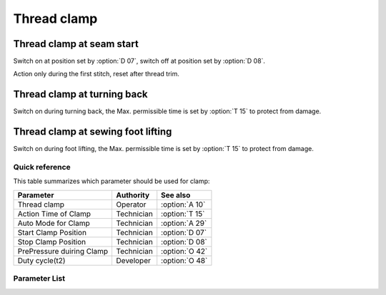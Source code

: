 .. _thread_clamp:

============
Thread clamp
============

Thread clamp at seam start
--------------------------

Switch on at position set by :option:`D 07`, switch off at position set by :option:`D 08`.

Action only during the first stitch, reset after thread trim.

Thread clamp at turning back
----------------------------

Switch on during turning back, the Max. permissible time is set by :option:`T 15`
to protect from damage.

Thread clamp at sewing foot lifting
-----------------------------------

Switch on during foot lifting, the Max. permissible time is set by :option:`T 15`
to protect from damage.

Quick reference
===============

This table summarizes which parameter should be used for clamp:

==================================================== ========== ==============
Parameter                                            Authority  See also
==================================================== ========== ==============
Thread clamp                                         Operator   :option:`A 10`
Action Time of Clamp                                 Technician :option:`T 15`
Auto Mode for Clamp                                  Technician :option:`A 29`
Start Clamp Position                                 Technician :option:`D 07`
Stop Clamp Position                                  Technician :option:`D 08`
PrePressure duiring Clamp                            Technician :option:`O 42`
Duty cycle(t2)                                       Developer  :option:`O 48`
==================================================== ========== ==============

Parameter List
==============

.. option:: T 15
   
   -Max  2000
   -Min  1
   -Unit  ms
   -Description  Action time of clamp when lifting the foot or lifting the needlebar after trim.

.. option:: A 10
   
   -Max  1
   -Min  0
   -Unit  --
   -Description
     | Thread clamp:
     | 0 = Off;
     | 1 = On.

.. option:: A 29
   
   -Max  3
   -Min  0
   -Unit  --
   -Description
     | 0 = actions when start sewing;
     | 1 = actions when start sewing and lifting the needle after trim;
     | 2 = actions when start sewing and lifting the foot;
     | 3 = both 1&2.

.. option:: D 07
   
   -Max  359
   -Min  0
   -Unit  1°
   -Description  Position when the magnet of clamp is activated.

.. option:: D 08
   
   -Max  359
   -Min  0
   -Unit  1°
   -Description  Position when the magnet of clamp is deactivated.

.. option:: O 42
   
   -Max  1
   -Min  0
   -Unit  --
   -Description  
     | Reduce the sewing foot pressure during the clamping cycle:
     | 0 = Off;
     | 1 = On.  

.. option:: O 48
   
   -Max  100
   -Min  0
   -Unit  %
   -Description  Clamp:duty cycle[%] in :term:`time period t2`.
